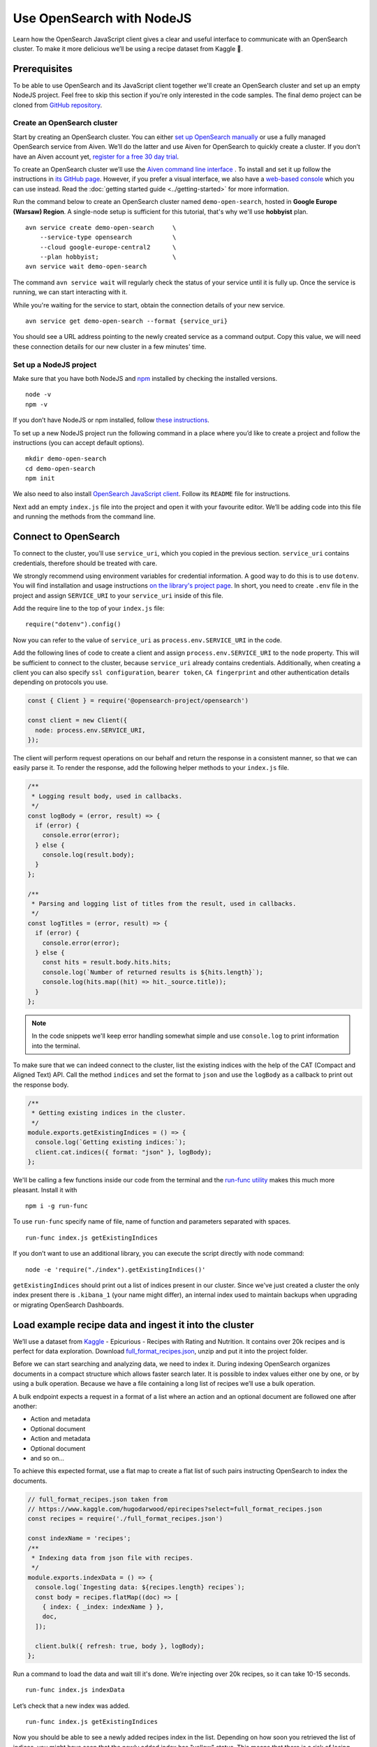 Use OpenSearch with NodeJS
==========================

Learn how the OpenSearch JavaScript client gives a clear and useful interface to communicate with an OpenSearch cluster. To make it more delicious we’ll be using a recipe dataset from Kaggle 🍕.

Prerequisites
*************

To be able to use OpenSearch and its JavaScript client together we'll create an OpenSearch cluster and set up an empty NodeJS project. Feel free to skip this section if you're only interested in the code samples. The final demo project can be cloned from `GitHub repository <https://github.com/aiven/demo-open-search-node-js>`_.

Create an OpenSearch cluster
----------------------------

Start by creating an OpenSearch cluster. You can either `set up OpenSearch manually <https://opensearch.org/docs/opensearch/install/index/>`_ or use a fully managed OpenSearch service from Aiven. We’ll do the latter and use Aiven for OpenSearch to quickly create a cluster. If you don’t have an Aiven account yet, `register for a free 30 day trial <https://console.aiven.io/signup>`_.

To create an OpenSearch cluster we’ll use the `Aiven command line interface <https://github.com/aiven/aiven-client>`_ . To install and set it up follow the instructions in `its GitHub page <https://github.com/aiven/aiven-client/>`_. However, if you prefer a visual interface, we also have a `web-based console <https://console.aiven.io/>`_ which you can use instead. Read the :doc:`getting started guide <../getting-started>` for more information.

Run the command below to create an OpenSearch cluster named ``demo-open-search``, hosted in **Google Europe (Warsaw) Region**. A single-node setup is sufficient for this tutorial, that's why we'll use **hobbyist** plan.

::

    avn service create demo-open-search     \
        --service-type opensearch           \
        --cloud google-europe-central2      \
        --plan hobbyist;                    \
    avn service wait demo-open-search

The command ``avn service wait`` will regularly check the status of your service until it is fully up. Once the service is running, we can start interacting with it.

While you're waiting for the service to start, obtain the connection details of your new service.

::

    avn service get demo-open-search --format {service_uri}

You should see a URL address pointing to the newly created service as a command output. Copy this value, we will need these connection details for our new cluster in a few minutes' time.

Set up a NodeJS project
-----------------------

Make sure that you have both NodeJS and `npm <https://www.npmjs.com/>`_ installed by checking the installed versions.

::

    node -v
    npm -v

If you don’t have NodeJS or npm installed, follow `these instructions <https://docs.npmjs.com/downloading-and-installing-node-js-and-npm>`_.

To set up a new NodeJS project run the following command in a place where you’d like to create a project and follow the instructions (you can accept default options).

::

    mkdir demo-open-search
    cd demo-open-search
    npm init

We also need to also install `OpenSearch JavaScript client  <https://github.com/opensearch-project/opensearch-js>`_. Follow its ``README`` file for instructions.

Next add an empty ``index.js`` file into the project and open it with your favourite editor. We’ll be adding code into this file and running the methods from the command line.

Connect to OpenSearch
*********************

To connect to the cluster, you'll use ``service_uri``, which you copied in the previous section. ``service_uri`` contains credentials, therefore should be treated with care.

We strongly recommend using environment variables for credential information. A good way to do this is to use ``dotenv``. You will find installation and usage instructions `on the library's project page <https://github.com/motdotla/dotenv>`_. In short, you need to create ``.env`` file in the project and assign ``SERVICE_URI`` to your ``service_uri`` inside of this file.

Add the require line to the top of your ``index.js`` file::

    require("dotenv").config()

Now you can refer to the value of ``service_uri`` as ``process.env.SERVICE_URI`` in the code.

Add the following lines of code to create a client and assign ``process.env.SERVICE_URI`` to the ``node`` property. This will be sufficient to connect to the cluster, because ``service_uri`` already contains credentials. Additionally, when creating a client you can also specify ``ssl configuration``, ``bearer token``, ``CA fingerprint`` and other authentication details depending on protocols you use.


.. code:: javascript

    const { Client } = require('@opensearch-project/opensearch')

    const client = new Client({
      node: process.env.SERVICE_URI,
    });

The client will perform request operations on our behalf and return the response in a consistent manner, so that we can easily parse it. To render the response, add the following helper methods to your ``index.js`` file.

.. code:: javascript

    /**
     * Logging result body, used in callbacks.
     */
    const logBody = (error, result) => {
      if (error) {
        console.error(error);
      } else {
        console.log(result.body);
      }
    };

    /**
     * Parsing and logging list of titles from the result, used in callbacks.
     */
    const logTitles = (error, result) => {
      if (error) {
        console.error(error);
      } else {
        const hits = result.body.hits.hits;
        console.log(`Number of returned results is ${hits.length}`);
        console.log(hits.map((hit) => hit._source.title));
      }
    };

.. note::
    In the code snippets we'll keep error handling somewhat simple and use ``console.log`` to print information into the terminal.

To make sure that we can indeed connect to the cluster, list the existing indices with the help of the CAT (Compact and Aligned Text) API. Call the method ``indices`` and set the format to ``json`` and use the ``logBody`` as a callback to print out the response body.

.. code:: javascript

    /**
     * Getting existing indices in the cluster.
     */
    module.exports.getExistingIndices = () => {
      console.log(`Getting existing indices:`);
      client.cat.indices({ format: "json" }, logBody);
    };

We'll be calling a few functions inside our code from the terminal and the `run-func utility <https://github.com/DVLP/run-func#readme>`_ makes this much more pleasant. Install it with

::

    npm i -g run-func

To use ``run-func`` specify name of file, name of function and parameters separated with spaces.

::

    run-func index.js getExistingIndices

If you don’t want to use an additional library, you can execute the script directly with node command:

::

    node -e 'require("./index").getExistingIndices()'


``getExistingIndices`` should print out a list of indices present in our cluster. Since we've just created a cluster the only index present there is ``.kibana_1`` (your name might differ), an internal index used to maintain backups when upgrading or migrating OpenSearch Dashboards.

Load example recipe data and ingest it into the cluster
*******************************************************

We’ll use a dataset from `Kaggle <https://www.kaggle.com/>`_ -  Epicurious - Recipes with Rating and Nutrition. It contains over 20k recipes and is perfect for data exploration. Download `full_format_recipes.json <https://www.kaggle.com/hugodarwood/epirecipes?select=full_format_recipes.json>`_, unzip and put it into the project folder.

Before we can start searching and analyzing data, we need to index it. During indexing OpenSearch organizes documents in a compact structure which allows faster search later. It is possible to index values either one by one, or by using a bulk operation. Because we have a file containing a long list of recipes we’ll use a bulk operation.

A bulk endpoint expects a request in a format of a list where an action and an optional document are followed one after another:

* Action and metadata
* Optional document
* Action and metadata
* Optional document
* and so on...

To achieve this expected format, use a flat map to create a flat list of such pairs instructing OpenSearch to index the documents.

.. code-block:: javascript

    // full_format_recipes.json taken from
    // https://www.kaggle.com/hugodarwood/epirecipes?select=full_format_recipes.json
    const recipes = require('./full_format_recipes.json')

    const indexName = 'recipes';
    /**
     * Indexing data from json file with recipes.
     */
    module.exports.indexData = () => {
      console.log(`Ingesting data: ${recipes.length} recipes`);
      const body = recipes.flatMap((doc) => [
        { index: { _index: indexName } },
        doc,
      ]);

      client.bulk({ refresh: true, body }, logBody);
    };

Run a command to load the data and wait till it's done. We’re injecting over 20k recipes, so it can take 10-15 seconds.

::

    run-func index.js indexData

Let’s check that a new index was added.

::

    run-func index.js getExistingIndices

Now you should be able to see a newly added recipes index in the list. Depending on how soon you retrieved the list of indices, you might have seen that the newly added index has "yellow" status. This means that there is a risk of losing data if the primary shard encounters issues. Once a replica is allocated, the status will be set to green.

We didn't specify any particular structure for the recipes data when we uploaded it. Even though we could have set explicit mapping beforehand, we opted to rely on OpenSearch to derive the structure from the data and use a dynamic mapping. These obtained properties will be sufficient for our examples. To see the mapping definitions use the ``getMapping`` method and provide the index name as a parameter.

.. code-block:: javascript

    /**
     * Retrieving mapping for the index.
     */
    module.exports.getMapping = () => {
      console.log(`Retrieving mapping for the index with name ${indexName}`);

      client.indices.getMapping({ index: indexName }, (error, result) => {
        if (error) {
          console.error(error);
        } else {
          console.log(result.body.recipes.mappings.properties);
        }
      });
    };

Now run this new method::

    run-func index.js getMapping

You should be able to see the following structure:

.. code-block:: javascript

    {
      calories: { type: 'long' },
      categories: { type: 'text', fields: { keyword: [Object] } },
      date: { type: 'date' },
      desc: { type: 'text', fields: { keyword: [Object] } },
      directions: { type: 'text', fields: { keyword: [Object] } },
      fat: { type: 'long' },
      ingredients: { type: 'text', fields: { keyword: [Object] } },
      protein: { type: 'long' },
      rating: { type: 'float' },
      sodium: { type: 'long' },
      title: { type: 'text', fields: { keyword: [Object] } }
    }

These are the fields we'll be playing with. You can find information on dynamic mapping types `in the documentation <https://opensearch.org/docs/latest/opensearch/rest-api/index-apis/create-index/#dynamic-mapping-types>`_.

Query the data
**************

Now that we have data in the OpenSearch cluster, we're ready to construct and run search queries. We will use ``search`` method which is provided by the OpenSearch JavaScript client.

The ``search`` method expects three optional parameters: ``params``, ``options`` and ``callback``.

The query details are placed into the ``params`` object. Here we can specify a variety of parameters, such as the name of the index (``index``), the maximum number of results to be returned (``size``), if the response is paginated (``size`` and ``from``), by which fields to sort the data (``sort``) and others.


We'll pay a closer attention to two of these parameters - ``q`` - a query defined in the Lucene query string syntax and ``body`` - a query based on  Query DSL (Domain Specific Language). These are two main methods to construct a query.

The query string syntax is a powerful tool which can be used for a variety of requests. It is especially convenient for cURL requests, since it is a very compact string. However, as the complexity of a request grows, it becomes more difficult to read and maintain these types of queries.

.. code-block:: javascript

    //example of using a query syntax
    client.search({
        index: 'recipes',
        q: 'ingredients:broccoli AND calories:(>=100 AND <200)'
    })

A query with a request ``body`` might look bulky at first glance, but its structure makes it easier to read, understand and modify the content. Unlike ``q``, which expects a string, ``body`` is an object allowing a variety of granular parameters.

.. code-block:: javascript

   //example of using a request body
    client.search({
        index: indexName,
        body: {
            query: {
                match: { property: 'value' }
            }
        }
    })

In this tutorial we'll focus on Query DSL and its three main groups of requests: term-level, full-text and boolean. You will also see how to use the Lucene query string syntax inside Query DSL.

* Term-level queries are handy when we need to find **exact matches** for numbers, dates or tags and don't need to sort the results by relevance. Term-level queries use search terms as they are without additional analysis.

* Full-text queries allow a smarter search for matches in analysed text fields and return results sorted by relevance.

* Boolean queries are useful to combine multiple queries together. It supports boolean clauses such as ``must``, ``filter``, ``should`` and ``must_not``.


Find matching field values
--------------------------

One of the examples of a term-level query is searching for all entries containing a particular value in a field. To construct a body request we use ``term`` property which defines an object, where the name is a field and the value is a term we're searching in this field.

.. code-block:: javascript

    /**
     * Searching for exact matches of a value in a field.
     */
    module.exports.termSearch = (field, value) => {
      console.log(`Searching for values in the field ${field} equal to ${value}`);
      const body = {
        query: {
          term: {
            [field]: value,
          },
        },
      };
      client.search(
        {
          index: indexName,
          body,
        },
        logTitles
      );
    };

::

    run-func index.js termSearch sodium 0

Try to replace "sodium" with other fields we have, such as "calories" or "fat".

Find fields with a value within a range
---------------------------------------

When dealing with numeric values, naturally we want to be able to search for certain ranges of values. To find all documents that contain terms  in a specific field within a given range, use ``range`` property. It expects an object, where the name is set to the field name and the body defines the upper and lower bounds: ``gt`` (greater than), ``gte`` (greater than or equal to), ``lt`` (less than) and ``lte`` (less than or equal to).

.. code-block:: javascript

    /**
     * Searching for a range of values in a field.
     */
    module.exports.rangeSearch = (field, gte, lte) => {
      console.log(
        `Searching for values in the ${field} ranging from ${gte} to ${lte}`
      );
      const body = {
        query: {
          range: {
            [field]: {
              gte,
              lte,
            },
          },
        },
      };
      client.search(
        {
          index: indexName,
          body,
        },
        logTitles
      );
    };

::

    run-func index.js rangeSearch sodium 0 10

Try your own term query. How about a search for food with a particular rating value, or finding all meals with zero calories?

Find fields with fuzzy text matching
------------------------------------

When searching for terms inside text fields, we can take into account typos and misspellings. We measure such "deviations" by a minimum number of single-character edits necessary to convert one word into another. Such types of queries are called ``fuzzy`` and the property ``fuzziness`` specifies the maximum edit distance.

.. code-block:: javascript

    /**
     * Specifying fuzziness to account for typos and misspelling.
     */
    module.exports.fuzzySearch = (field, value, fuzziness) => {
      console.log(
        `Search for ${value} in the ${field} with fuzziness set to ${fuzziness}`
      );
      const query = {
        query: {
          fuzzy: {
            [field]: {
              value,
              fuzziness,
            },
          },
        },
      };
      client.search(
        {
          index: indexName,
          body: query,
        },
        logTitles
      );
    };

See if you can find recipes with misspelled pineapple 🍍

::

    run-func index.js fuzzySearch title pinapple 2

Even though there is a typo in the word "pineapple", you still got relevant results. Try other search terms and different values for ``fuzziness`` to understand better how fuzzy queries work. What is your favourite food ingredient typo?

Find best match with multiple search words
------------------------------------------

A standard way to perform a full-text query is to use ``match`` property inside a request. ``match`` expects an object, the name of which is set to a specific field, and its body contains a search query in a form of a string.

To see ``match`` in action use the method below to search for "Tomato garlic soup with dill".

.. code-block:: javascript

    /**
     * Finding matches sorted by relevance.
     */
    module.exports.matchSearch = (field, query) => {
      console.log(`Searching for ${query} in the field ${field}`);
      const body = {
        query: {
          match: {
            [field]: {
              query,
            },
          },
        },
      };
      client.search(
        {
          index: indexName,
          body,
        },
        logTitles
      );
    };

::

    run-func index.js matchSearch title 'Tomato-garlic soup with dill'

In the response you should see different recipes of soups sorted by how close they are to "Tomato-garlic soup with dill" according to OpenSearch engine.

What are your favourite recipes? Try searching for them and see if you find some new and unusual recipe combinations.

Find matching phrases
---------------------

When the order of the words is important, use ``match_phrase`` instead of ``match``. An additional power of ``match_phrase`` is that it allows to define how far search words can be from each other to still be considered a match. This parameter is called ``slop`` and its default value is ``0``. The format of ``match_phrase`` is almost identical to ``match``:

.. code-block:: javascript

    /**
     * Specifying a slop - a distance between search words.
     */
    module.exports.slopSearch = (field, query, slop) => {
      console.log(
        `Searching for ${query} with slop value ${slop} in the field ${field}`
      );
      const body = {
        query: {
          match_phrase: {
            [field]: {
              query,
              slop,
            },
          },
        },
      };
      client.search(
        {
          index: indexName,
          body,
        },
        logTitles
      );
    };


We can use this method to find some recipes for pizza with pineapple. I've learned from my Italian colleague that this considered a combination only for tourists, not a true pizza recipe. We'll do it by searching the ``directions`` field for words "pizza" and "pineapple" with top-most distance of 10 words in between.

::

    run-func index.js slopSearch directions "pizza pineapple" 10

Oh look: "Pan-Fried Hawaiian Pizza" (don't tell my colleague).

So far all the requests we've tried returned us at most 10 results. Why 10? Because it is a default ``size`` value. It can be increased by setting ``size`` property to a higher number when making the request. We'll include this in the next example.

Search with query string syntax
-------------------------------

Remember the Lucene query string syntax we talked about earlier, in relation to ``q`` parameter? We can also use it inside of Query DSL by defining ``query_string`` object. It requires its own ``query`` parameter and, optionally, we can specify ``default_field`` or ``fields`` properties to indicate the search fields.

This example also sets ``size`` to demonstrate how we can get more than 10 results.

.. code-block:: javascript

    /**
     * Using special operators within a query string and a size parameter.
     */
    module.exports.querySearch = (field, query, size) => {
      console.log(
        `Searching for ${query} in the field ${field} and returning maximum ${size} results`
      );
      const body = {
        query: {
          query_string: {
            default_field: field,
            query,
          },
        },
      };
      client.search(
        {
          index: indexName,
          body,
          size,
        },
        logTitles
      );
    };

To find recipes with tomato, salmon or tuna and no onion run this query:

::

    run-func index.js querySearch ingredients "(salmon|tuna) +tomato -onion" 100

Now, experiment with your recipe search by including and excluding different ingredients.

Combine queries to improve results
----------------------------------

The boolean clause types each affect the document relevance score differently. Both ``must`` and ``should`` positively contribute to the score, affecting the relevance of matches; ``must_not`` sets the score to 0, ensuring that the document won't appear in the results. ``filter`` clause is similar to ``must``, however it has no effect on the relevance score.

In the next method we combine what we've learned so far, using both term-level and full-search queries to find recipes to make a quick and easy dish, with no garlic, low sodium and high protein.

.. code-block:: javascript

    /**
     * Combining several queries together
     */
    module.exports.booleanSearch = () => {
      console.log(
        `Searching for quick and easy recipes without garlic with low sodium and high protein`
      );
      const body = {
        query: {
          bool: {
            must: { match: { categories: "Quick & Easy" } },
            must_not: { match: { ingredients: "garlic" } },
            filter: [
              { range: { sodium: { lte: 50 } } },
              { range: { protein: { gte: 5 } } },
            ],
          },
        },
      };
      client.search(
        {
          index: indexName,
          body,
        },
        logTitles
      );
    };

::

    run-func index.js booleanSearch

Now it's your turn to experiment! Create your own boolean query, using what we've learned to find recipes with particular nutritional values and ingredients. Experiment using different clauses to see how they affects the results.

Finish up
*********

One of the nice things about cloud services is that they can be created and destroyed easily, or just paused while you aren't using them so that you aren't being charged (or using up your trial credits).

One option is to power the service off temporarily. This way you can come back and play with the cluster later without wasting your credits while the service is idle.

::

    avn service update demo-open-search --power-off


When you're ready to continue using the service run the command to power it on. Use ``wait`` command to easily see when the service is up and running.

::

    avn service update demo-open-search --power-on
    avn service wait demo-open-search


If you have finished exploring your OpenSearch service, you can destroy or "terminate" the service. To terminate the service completely use the following command:

::

    avn service terminate demo-open-search

You will be prompted to re-enter the service name to confirm that you want to complete the termination.


Resources
*********

We've created an OpenSearch cluster, connected to it and tried out different types of search queries. But this is just a tip of the iceberg. Here are some resources to help you learn other features of OpenSearch and its JavaScript client

* `Demo repository <https://github.com/aiven/demo-open-search-node-js>`_ - All the examples we've run in this tutorial can be found in
* `OpenSearch JavaScript client  <https://github.com/opensearch-project/opensearch-js>`_
*  `Kaggle recipes dataset <https://www.kaggle.com/hugodarwood/epirecipes?select=full_format_recipes.json>`_ - great for a playground
* :doc:`How to use OpenSearch with curl <opensearch-with-curl>`
* `Official OpenSearch documentation <https://opensearch.org>`_
    *  `What clusters and nodes are in the official documentation <https://opensearch.org/docs/opensearch/index/#clusters-and-nodes>`_
    *  `How information is organised into indices and documents in the official documentation <https://opensearch.org/docs/opensearch/index/#indices-and-documents>`_
* `OpenSearch discussion forums <https://discuss.opendistrocommunity.dev/>`_ - great place to ask questions, provide feedback and get involved


